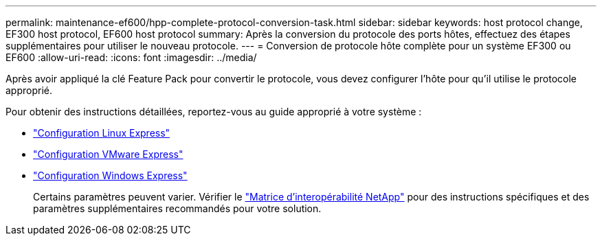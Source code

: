---
permalink: maintenance-ef600/hpp-complete-protocol-conversion-task.html 
sidebar: sidebar 
keywords: host protocol change, EF300 host protocol, EF600 host protocol 
summary: Après la conversion du protocole des ports hôtes, effectuez des étapes supplémentaires pour utiliser le nouveau protocole. 
---
= Conversion de protocole hôte complète pour un système EF300 ou EF600
:allow-uri-read: 
:icons: font
:imagesdir: ../media/


[role="lead"]
Après avoir appliqué la clé Feature Pack pour convertir le protocole, vous devez configurer l'hôte pour qu'il utilise le protocole approprié.

Pour obtenir des instructions détaillées, reportez-vous au guide approprié à votre système :

* link:../config-linux/index.html["Configuration Linux Express"]
* link:../config-vmware/index.html["Configuration VMware Express"]
* link:../config-windows/index.html["Configuration Windows Express"]
+
Certains paramètres peuvent varier. Vérifier le http://mysupport.netapp.com/matrix["Matrice d'interopérabilité NetApp"^] pour des instructions spécifiques et des paramètres supplémentaires recommandés pour votre solution.


